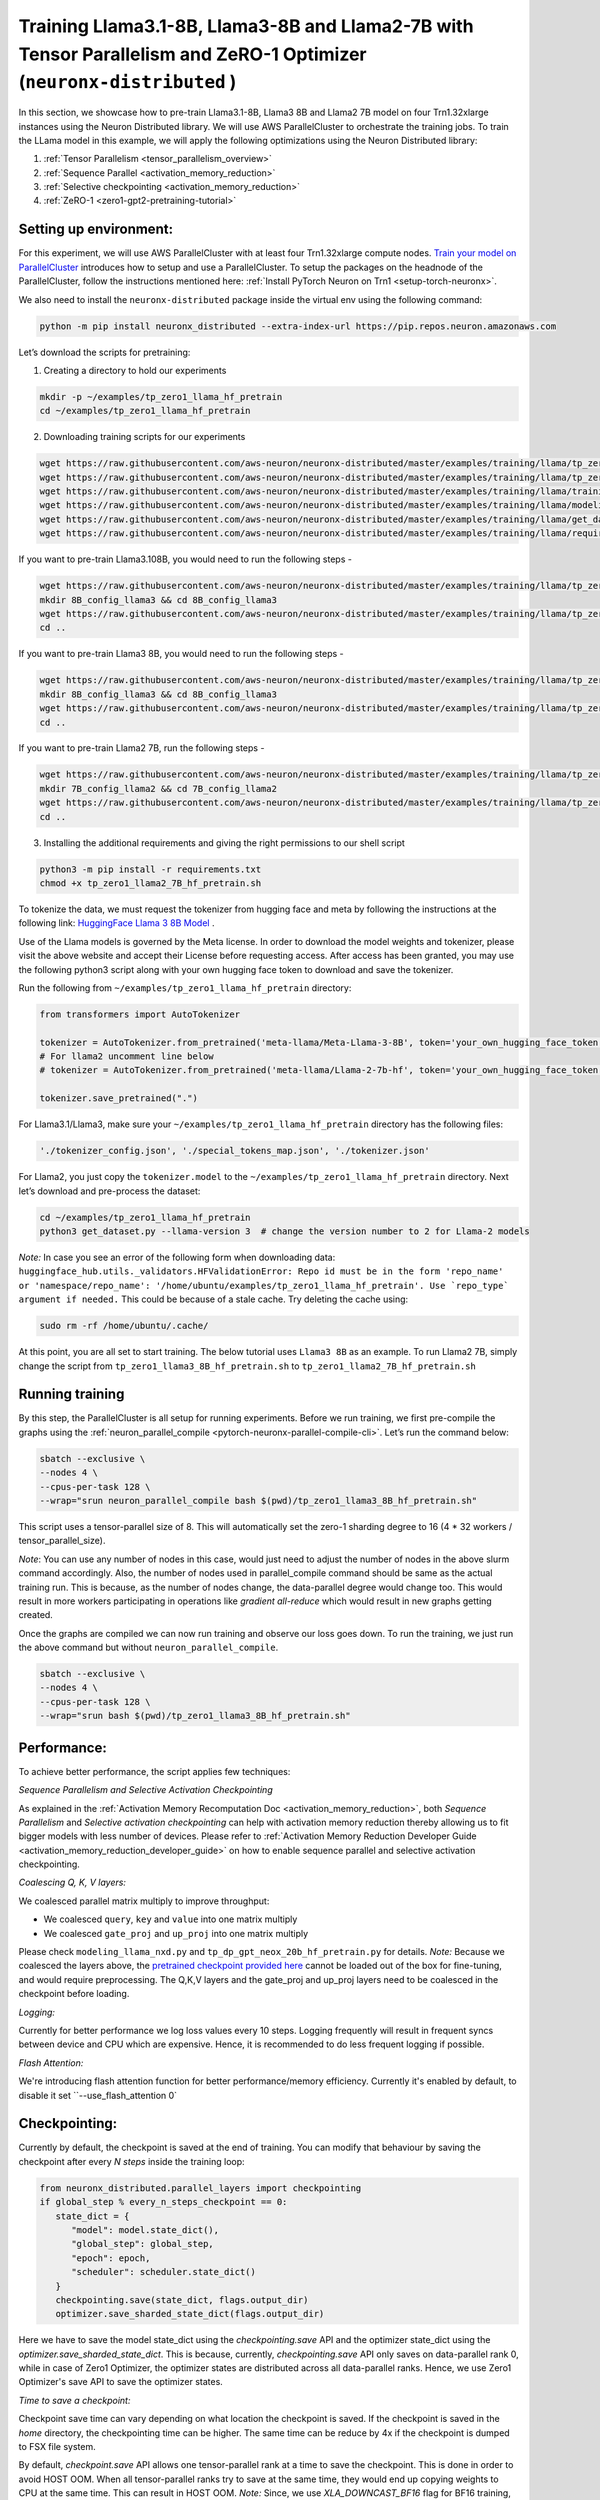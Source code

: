 .. _llama2_7b_tp_zero1_tutorial:

Training Llama3.1-8B, Llama3-8B and Llama2-7B with Tensor Parallelism and ZeRO-1 Optimizer (``neuronx-distributed`` )
========================================================================================================

In this section, we showcase how to pre-train Llama3.1-8B, Llama3 8B and Llama2 7B model on four Trn1.32xlarge instances 
using the Neuron Distributed library. We will use AWS ParallelCluster to orchestrate the training jobs. 
To train the LLama model in this example, we will apply the following optimizations using the 
Neuron Distributed library:

1. :ref:`Tensor Parallelism <tensor_parallelism_overview>`
2. :ref:`Sequence Parallel <activation_memory_reduction>`
3. :ref:`Selective checkpointing <activation_memory_reduction>`
4. :ref:`ZeRO-1 <zero1-gpt2-pretraining-tutorial>`


Setting up environment:
^^^^^^^^^^^^^^^^^^^^^^^
                       
For this experiment, we will use AWS ParallelCluster with at least four Trn1.32xlarge compute nodes.
`Train your model on ParallelCluster <https://awsdocs-neuron.readthedocs-hosted.com/en/latest/general/devflows/training/parallelcluster/parallelcluster-training.html>`__
introduces how to setup and use a ParallelCluster.
To setup the packages on the headnode of the ParallelCluster, follow the instructions mentioned here:
:ref:`Install PyTorch Neuron on Trn1 <setup-torch-neuronx>`.

We also need to install the ``neuronx-distributed`` package inside the virtual env using the following command:

.. code:: ipython3

   python -m pip install neuronx_distributed --extra-index-url https://pip.repos.neuron.amazonaws.com

Let’s download the scripts for pretraining:


1. Creating a directory to hold our experiments

.. code:: ipython3

   mkdir -p ~/examples/tp_zero1_llama_hf_pretrain
   cd ~/examples/tp_zero1_llama_hf_pretrain   

2. Downloading training scripts for our experiments

.. code:: ipython3

   wget https://raw.githubusercontent.com/aws-neuron/neuronx-distributed/master/examples/training/llama/tp_zero1_llama_hf_pretrain/tp_zero1_llama_hf_pretrain.py
   wget https://raw.githubusercontent.com/aws-neuron/neuronx-distributed/master/examples/training/llama/tp_zero1_llama_hf_pretrain/logger.py
   wget https://raw.githubusercontent.com/aws-neuron/neuronx-distributed/master/examples/training/llama/training_utils.py
   wget https://raw.githubusercontent.com/aws-neuron/neuronx-distributed/master/examples/training/llama/modeling_llama_nxd.py
   wget https://raw.githubusercontent.com/aws-neuron/neuronx-distributed/master/examples/training/llama/get_dataset.py
   wget https://raw.githubusercontent.com/aws-neuron/neuronx-distributed/master/examples/training/llama/requirements.txt

If you want to pre-train Llama3.108B, you would need to run the following steps -

.. code:: ipython3

   wget https://raw.githubusercontent.com/aws-neuron/neuronx-distributed/master/examples/training/llama/tp_zero1_llama_hf_pretrain/tp_zero1_llama3_8B_hf_pretrain.sh
   mkdir 8B_config_llama3 && cd 8B_config_llama3
   wget https://raw.githubusercontent.com/aws-neuron/neuronx-distributed/master/examples/training/llama/tp_zero1_llama_hf_pretrain/8B_config_llama3.1/config.json
   cd ..

If you want to pre-train Llama3 8B, you would need to run the following steps -

.. code:: ipython3

   wget https://raw.githubusercontent.com/aws-neuron/neuronx-distributed/master/examples/training/llama/tp_zero1_llama_hf_pretrain/tp_zero1_llama3_8B_hf_pretrain.sh
   mkdir 8B_config_llama3 && cd 8B_config_llama3
   wget https://raw.githubusercontent.com/aws-neuron/neuronx-distributed/master/examples/training/llama/tp_zero1_llama_hf_pretrain/8B_config_llama3/config.json
   cd ..


If you want to pre-train Llama2 7B, run the following steps -

.. code:: ipython3

   wget https://raw.githubusercontent.com/aws-neuron/neuronx-distributed/master/examples/training/llama/tp_zero1_llama_hf_pretrain/tp_zero1_llama2_7B_hf_pretrain.sh
   mkdir 7B_config_llama2 && cd 7B_config_llama2
   wget https://raw.githubusercontent.com/aws-neuron/neuronx-distributed/master/examples/training/llama/tp_zero1_llama_hf_pretrain/7B_config_llama2/config.json
   cd ..

3. Installing the additional requirements and giving the right permissions to our shell script

.. code:: ipython3

   python3 -m pip install -r requirements.txt
   chmod +x tp_zero1_llama2_7B_hf_pretrain.sh


To tokenize the data, we must request the tokenizer from hugging face and meta by following the instructions at the following link: `HuggingFace Llama 3 8B Model <https://huggingface.co/meta-llama/Meta-Llama-3-8B>`__ . 

Use of the Llama models is governed by the Meta license. In order to download the model weights and tokenizer, please visit the above website and accept their License before requesting access. After access has been granted, you may use the following python3 script along with your own hugging face token to download and save the tokenizer.

Run the following from ``~/examples/tp_zero1_llama_hf_pretrain`` directory:

.. code:: ipython3

   from transformers import AutoTokenizer

   tokenizer = AutoTokenizer.from_pretrained('meta-llama/Meta-Llama-3-8B', token='your_own_hugging_face_token')  
   # For llama2 uncomment line below
   # tokenizer = AutoTokenizer.from_pretrained('meta-llama/Llama-2-7b-hf', token='your_own_hugging_face_token') 

   tokenizer.save_pretrained(".")

For Llama3.1/Llama3, make sure your ``~/examples/tp_zero1_llama_hf_pretrain`` directory has the following files:

.. code:: ipython3

   './tokenizer_config.json', './special_tokens_map.json', './tokenizer.json'


For Llama2, you just copy the ``tokenizer.model`` to the ``~/examples/tp_zero1_llama_hf_pretrain`` directory.
Next let’s download and pre-process the dataset:

.. code:: ipython3

   cd ~/examples/tp_zero1_llama_hf_pretrain
   python3 get_dataset.py --llama-version 3  # change the version number to 2 for Llama-2 models

`Note:` In case you see an error of the following form when downloading data: ``huggingface_hub.utils._validators.HFValidationError: Repo id must be in the form 'repo_name' or 'namespace/repo_name': '/home/ubuntu/examples/tp_zero1_llama_hf_pretrain'. Use `repo_type` argument if needed.`` 
This could be because of a stale cache. Try deleting the cache using: 

.. code:: ipython3

   sudo rm -rf /home/ubuntu/.cache/


At this point, you are all set to start training. The below tutorial uses ``Llama3 8B`` as an example. To run Llama2 7B, simply change the script from ``tp_zero1_llama3_8B_hf_pretrain.sh`` to ``tp_zero1_llama2_7B_hf_pretrain.sh``

Running training
^^^^^^^^^^^^^^^^

By this step, the ParallelCluster is all setup for running experiments. 
Before we run training, we first pre-compile the graphs using the :ref:`neuron_parallel_compile <pytorch-neuronx-parallel-compile-cli>`.
Let’s run the command below:

.. code:: ipython3

   sbatch --exclusive \
   --nodes 4 \
   --cpus-per-task 128 \
   --wrap="srun neuron_parallel_compile bash $(pwd)/tp_zero1_llama3_8B_hf_pretrain.sh"

This script uses a tensor-parallel size of 8.
This will automatically set the zero-1 sharding degree to 16 (4 * 32 workers / tensor_parallel_size). 

`Note`: You can use any number of nodes in this case, would just need to adjust the number of nodes in the above 
slurm command accordingly. Also, the number of nodes used in parallel_compile command should be same as the actual 
training run. This is because, as the number of nodes change, the data-parallel degree would change too. This would 
result in more workers participating in operations like `gradient all-reduce` which would result in new graphs getting 
created. 

Once the graphs are compiled we can now run training and observe our loss goes down.
To run the training, we just run the above command but without ``neuron_parallel_compile``.

.. code:: ipython3

   sbatch --exclusive \
   --nodes 4 \
   --cpus-per-task 128 \
   --wrap="srun bash $(pwd)/tp_zero1_llama3_8B_hf_pretrain.sh"


Performance:
^^^^^^^^^^^^

To achieve better performance, the script applies few techniques:

`Sequence Parallelism and Selective Activation Checkpointing`

As explained in the :ref:`Activation Memory Recomputation Doc <activation_memory_reduction>`, both `Sequence Parallelism` 
and `Selective activation checkpointing` can help with activation memory reduction thereby allowing us to fit bigger 
models with less number of devices. 
Please refer to :ref:`Activation Memory Reduction Developer Guide <activation_memory_reduction_developer_guide>` on how to 
enable sequence parallel and selective activation checkpointing.

`Coalescing Q, K, V layers:`

We coalesced parallel matrix multiply to improve throughput:

* We coalesced ``query``, ``key`` and ``value`` into one matrix multiply
* We coalesced ``gate_proj`` and ``up_proj`` into one matrix multiply

Please check ``modeling_llama_nxd.py`` and ``tp_dp_gpt_neox_20b_hf_pretrain.py`` for details.
`Note:` Because we coalesced the layers above, the `pretrained checkpoint provided here <https://huggingface.co/meta-llama/Llama-2-7b>`__ 
cannot be loaded out of the box for fine-tuning, and would require preprocessing. The Q,K,V layers 
and the gate_proj and up_proj layers need to be coalesced in the checkpoint before loading.

`Logging:`

Currently for better performance we log loss values every 10 steps. Logging frequently will result in frequent 
syncs between device and CPU which are expensive. Hence, it is recommended to do less frequent logging if possible.


`Flash Attention:`

We're introducing flash attention function for better performance/memory efficiency. Currently it's enabled by default, to disable it
set ``--use_flash_attention 0`

Checkpointing:
^^^^^^^^^^^^^^

Currently by default, the checkpoint is saved at the end of training. You can modify that behaviour by saving 
the checkpoint after every `N steps` inside the training loop:

.. code:: ipython3

   from neuronx_distributed.parallel_layers import checkpointing
   if global_step % every_n_steps_checkpoint == 0:
      state_dict = {
         "model": model.state_dict(),
         "global_step": global_step,
         "epoch": epoch,
         "scheduler": scheduler.state_dict()
      }
      checkpointing.save(state_dict, flags.output_dir)
      optimizer.save_sharded_state_dict(flags.output_dir)

Here we have to save the model state_dict using the `checkpointing.save` API and the optimizer state_dict using 
the `optimizer.save_sharded_state_dict`. This is because, currently, `checkpointing.save` API only saves on 
data-parallel rank 0, while in case of Zero1 Optimizer, the optimizer states are distributed across all data-parallel 
ranks. Hence, we use Zero1 Optimizer's save API to save the optimizer states.

`Time to save a checkpoint:`

Checkpoint save time can vary depending on what location the checkpoint is saved. If the checkpoint is saved in 
the `home` directory, the checkpointing time can be higher. The same time can be reduce by 4x if the checkpoint 
is dumped to FSX file system. 

By default, `checkpoint.save` API allows one tensor-parallel rank at a time to save the checkpoint. This is done 
in order to avoid HOST OOM. When all tensor-parallel ranks try to save at the same time, they would end up copying 
weights to CPU at the same time. This can result in HOST OOM. `Note:` Since, we use `XLA_DOWNCAST_BF16` flag for 
BF16 training, even though the weights on device are on bf16, the weights on CPU are copied in FP32 format. In case, 
you want to avoid this typecasting from BF16 to FP32 when copying weights from device to CPU for checkpoint saving, 
you can pass `down_cast_bf16=True` to the checkpointing.save API as follows:

.. code:: ipython3

   from neuronx_distributed.parallel_layers import checkpointing
   if global_step % every_n_steps_checkpoint == 0:
      state_dict = {
         "model": model.state_dict(),
         "global_step": global_step,
         "epoch": epoch,
         "scheduler": scheduler.state_dict()
      }
      checkpointing.save(state_dict, flags.output_dir, down_cast_bf16=True)

This should not only reduce the HOST memory pressure when saving weights, but at the same time reduce model checkpointing 
time by half. `Note:` We are saving checkpoint in sharded format, wherein each tensor-parallel rank is 
saving one shard. To deploy these pretrained models, one would have to combine these shards by loading them and 
concatenating the tensor-parallel layers together. (We are working on a checkpoint conversion script that 
combines the shards into a single checkpoint)

In addition to the above method, if we want to speed up checkpoint saving for the model further, we can do so by:

.. code:: ipython3

   from neuronx_distributed.parallel_layers import checkpointing
   if global_step % every_n_steps_checkpoint == 0:
      state_dict = {
         "model": model.state_dict(),
         "global_step": global_step,
         "epoch": epoch,
         "scheduler": scheduler.state_dict()
      }
      checkpointing.save(state_dict, flags.output_dir, down_cast_bf16=True, save_xser=True)

The `save_xser` uses torch-xla's `xser.save <https://pytorch.org/xla/release/2.1/index.html#saving-and-loading-xla-tensors>`__ 
to save the tensors serially. This API will copy one tensor at a time to the disk. This will allow all the ranks to 
save the checkpoint at the same time. This speeds up checkpoint saving especially for large models as all ranks 
are saving at the same time. Moreover, the risk of HOST OOM is completely eliminated because only one tensor is copied 
to CPU at a time. 

`Note:` If we use `save_xser` to save the checkpoint, we would have to pass `load_xser` to the 
`checkpoint.load` API. 
Also, if you use `save_xser`, the checkpoint folder would contain a `.pt` file for each tensor instead of a 
single `.pt` for the entire state_dict. To read this checkpoint in your checkpoint conversion script, you would 
have to use `xser.load <https://pytorch.org/xla/release/2.1/index.html#saving-and-loading-xla-tensors>`__ API 
instead of `torch.load` to load the checkpoint. The `xser.load` should load the serialized checkpoint and return 
the full state_dict.

Finally, to speed up optimizer saving time, you can increase the number of workers saving at the same time. 
This can be done as follows:

.. code:: ipython3

   if global_step % every_n_steps_checkpoint == 0:
      ...
      optimizer.save_sharded_state_dict(flags.output_dir, num_workers_per_step=32)

By default, `num_workers_per_step` is set to 8.

